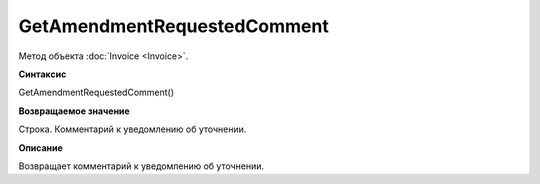 ﻿GetAmendmentRequestedComment 
======================================

Метод объекта :doc:`Invoice <Invoice>`.

**Синтаксис**


GetAmendmentRequestedComment()

**Возвращаемое значение**


Строка. Комментарий к уведомлению об уточнении.

**Описание**


Возвращает комментарий к уведомлению об уточнении.
